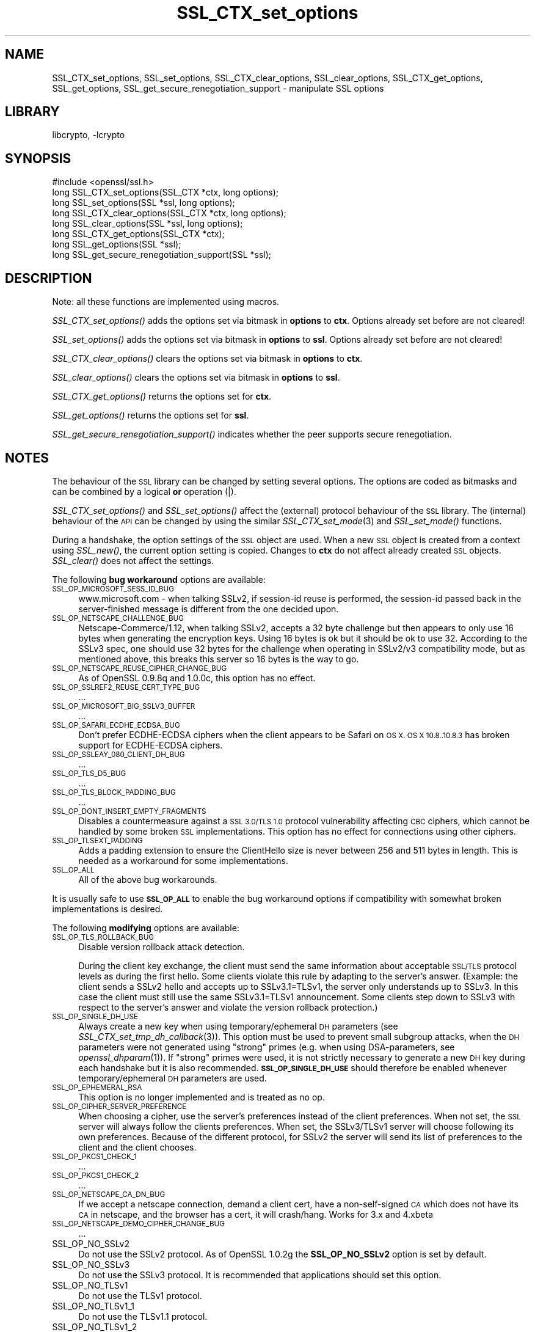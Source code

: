 .\"	$NetBSD: SSL_CTX_set_options.3,v 1.1.1.1 2018/02/03 22:43:39 christos Exp $
.\"
.\" Automatically generated by Pod::Man 4.07 (Pod::Simple 3.32)
.\"
.\" Standard preamble:
.\" ========================================================================
.de Sp \" Vertical space (when we can't use .PP)
.if t .sp .5v
.if n .sp
..
.de Vb \" Begin verbatim text
.ft CW
.nf
.ne \\$1
..
.de Ve \" End verbatim text
.ft R
.fi
..
.\" Set up some character translations and predefined strings.  \*(-- will
.\" give an unbreakable dash, \*(PI will give pi, \*(L" will give a left
.\" double quote, and \*(R" will give a right double quote.  \*(C+ will
.\" give a nicer C++.  Capital omega is used to do unbreakable dashes and
.\" therefore won't be available.  \*(C` and \*(C' expand to `' in nroff,
.\" nothing in troff, for use with C<>.
.tr \(*W-
.ds C+ C\v'-.1v'\h'-1p'\s-2+\h'-1p'+\s0\v'.1v'\h'-1p'
.ie n \{\
.    ds -- \(*W-
.    ds PI pi
.    if (\n(.H=4u)&(1m=24u) .ds -- \(*W\h'-12u'\(*W\h'-12u'-\" diablo 10 pitch
.    if (\n(.H=4u)&(1m=20u) .ds -- \(*W\h'-12u'\(*W\h'-8u'-\"  diablo 12 pitch
.    ds L" ""
.    ds R" ""
.    ds C` ""
.    ds C' ""
'br\}
.el\{\
.    ds -- \|\(em\|
.    ds PI \(*p
.    ds L" ``
.    ds R" ''
.    ds C`
.    ds C'
'br\}
.\"
.\" Escape single quotes in literal strings from groff's Unicode transform.
.ie \n(.g .ds Aq \(aq
.el       .ds Aq '
.\"
.\" If the F register is >0, we'll generate index entries on stderr for
.\" titles (.TH), headers (.SH), subsections (.SS), items (.Ip), and index
.\" entries marked with X<> in POD.  Of course, you'll have to process the
.\" output yourself in some meaningful fashion.
.\"
.\" Avoid warning from groff about undefined register 'F'.
.de IX
..
.if !\nF .nr F 0
.if \nF>0 \{\
.    de IX
.    tm Index:\\$1\t\\n%\t"\\$2"
..
.    if !\nF==2 \{\
.        nr % 0
.        nr F 2
.    \}
.\}
.\"
.\" Accent mark definitions (@(#)ms.acc 1.5 88/02/08 SMI; from UCB 4.2).
.\" Fear.  Run.  Save yourself.  No user-serviceable parts.
.    \" fudge factors for nroff and troff
.if n \{\
.    ds #H 0
.    ds #V .8m
.    ds #F .3m
.    ds #[ \f1
.    ds #] \fP
.\}
.if t \{\
.    ds #H ((1u-(\\\\n(.fu%2u))*.13m)
.    ds #V .6m
.    ds #F 0
.    ds #[ \&
.    ds #] \&
.\}
.    \" simple accents for nroff and troff
.if n \{\
.    ds ' \&
.    ds ` \&
.    ds ^ \&
.    ds , \&
.    ds ~ ~
.    ds /
.\}
.if t \{\
.    ds ' \\k:\h'-(\\n(.wu*8/10-\*(#H)'\'\h"|\\n:u"
.    ds ` \\k:\h'-(\\n(.wu*8/10-\*(#H)'\`\h'|\\n:u'
.    ds ^ \\k:\h'-(\\n(.wu*10/11-\*(#H)'^\h'|\\n:u'
.    ds , \\k:\h'-(\\n(.wu*8/10)',\h'|\\n:u'
.    ds ~ \\k:\h'-(\\n(.wu-\*(#H-.1m)'~\h'|\\n:u'
.    ds / \\k:\h'-(\\n(.wu*8/10-\*(#H)'\z\(sl\h'|\\n:u'
.\}
.    \" troff and (daisy-wheel) nroff accents
.ds : \\k:\h'-(\\n(.wu*8/10-\*(#H+.1m+\*(#F)'\v'-\*(#V'\z.\h'.2m+\*(#F'.\h'|\\n:u'\v'\*(#V'
.ds 8 \h'\*(#H'\(*b\h'-\*(#H'
.ds o \\k:\h'-(\\n(.wu+\w'\(de'u-\*(#H)/2u'\v'-.3n'\*(#[\z\(de\v'.3n'\h'|\\n:u'\*(#]
.ds d- \h'\*(#H'\(pd\h'-\w'~'u'\v'-.25m'\f2\(hy\fP\v'.25m'\h'-\*(#H'
.ds D- D\\k:\h'-\w'D'u'\v'-.11m'\z\(hy\v'.11m'\h'|\\n:u'
.ds th \*(#[\v'.3m'\s+1I\s-1\v'-.3m'\h'-(\w'I'u*2/3)'\s-1o\s+1\*(#]
.ds Th \*(#[\s+2I\s-2\h'-\w'I'u*3/5'\v'-.3m'o\v'.3m'\*(#]
.ds ae a\h'-(\w'a'u*4/10)'e
.ds Ae A\h'-(\w'A'u*4/10)'E
.    \" corrections for vroff
.if v .ds ~ \\k:\h'-(\\n(.wu*9/10-\*(#H)'\s-2\u~\d\s+2\h'|\\n:u'
.if v .ds ^ \\k:\h'-(\\n(.wu*10/11-\*(#H)'\v'-.4m'^\v'.4m'\h'|\\n:u'
.    \" for low resolution devices (crt and lpr)
.if \n(.H>23 .if \n(.V>19 \
\{\
.    ds : e
.    ds 8 ss
.    ds o a
.    ds d- d\h'-1'\(ga
.    ds D- D\h'-1'\(hy
.    ds th \o'bp'
.    ds Th \o'LP'
.    ds ae ae
.    ds Ae AE
.\}
.rm #[ #] #H #V #F C
.\" ========================================================================
.\"
.IX Title "SSL_CTX_set_options 3"
.TH SSL_CTX_set_options 3 "2016-10-14" "1.0.2k" "OpenSSL"
.\" For nroff, turn off justification.  Always turn off hyphenation; it makes
.\" way too many mistakes in technical documents.
.if n .ad l
.nh
.SH "NAME"
SSL_CTX_set_options, SSL_set_options, SSL_CTX_clear_options, SSL_clear_options, SSL_CTX_get_options, SSL_get_options, SSL_get_secure_renegotiation_support \- manipulate SSL options
.SH "LIBRARY"
libcrypto, -lcrypto
.SH "SYNOPSIS"
.IX Header "SYNOPSIS"
.Vb 1
\& #include <openssl/ssl.h>
\&
\& long SSL_CTX_set_options(SSL_CTX *ctx, long options);
\& long SSL_set_options(SSL *ssl, long options);
\&
\& long SSL_CTX_clear_options(SSL_CTX *ctx, long options);
\& long SSL_clear_options(SSL *ssl, long options);
\&
\& long SSL_CTX_get_options(SSL_CTX *ctx);
\& long SSL_get_options(SSL *ssl);
\&
\& long SSL_get_secure_renegotiation_support(SSL *ssl);
.Ve
.SH "DESCRIPTION"
.IX Header "DESCRIPTION"
Note: all these functions are implemented using macros.
.PP
\&\fISSL_CTX_set_options()\fR adds the options set via bitmask in \fBoptions\fR to \fBctx\fR.
Options already set before are not cleared!
.PP
\&\fISSL_set_options()\fR adds the options set via bitmask in \fBoptions\fR to \fBssl\fR.
Options already set before are not cleared!
.PP
\&\fISSL_CTX_clear_options()\fR clears the options set via bitmask in \fBoptions\fR
to \fBctx\fR.
.PP
\&\fISSL_clear_options()\fR clears the options set via bitmask in \fBoptions\fR to \fBssl\fR.
.PP
\&\fISSL_CTX_get_options()\fR returns the options set for \fBctx\fR.
.PP
\&\fISSL_get_options()\fR returns the options set for \fBssl\fR.
.PP
\&\fISSL_get_secure_renegotiation_support()\fR indicates whether the peer supports
secure renegotiation.
.SH "NOTES"
.IX Header "NOTES"
The behaviour of the \s-1SSL\s0 library can be changed by setting several options.
The options are coded as bitmasks and can be combined by a logical \fBor\fR
operation (|).
.PP
\&\fISSL_CTX_set_options()\fR and \fISSL_set_options()\fR affect the (external)
protocol behaviour of the \s-1SSL\s0 library. The (internal) behaviour of
the \s-1API\s0 can be changed by using the similar
\&\fISSL_CTX_set_mode\fR\|(3) and \fISSL_set_mode()\fR functions.
.PP
During a handshake, the option settings of the \s-1SSL\s0 object are used. When
a new \s-1SSL\s0 object is created from a context using \fISSL_new()\fR, the current
option setting is copied. Changes to \fBctx\fR do not affect already created
\&\s-1SSL\s0 objects. \fISSL_clear()\fR does not affect the settings.
.PP
The following \fBbug workaround\fR options are available:
.IP "\s-1SSL_OP_MICROSOFT_SESS_ID_BUG\s0" 4
.IX Item "SSL_OP_MICROSOFT_SESS_ID_BUG"
www.microsoft.com \- when talking SSLv2, if session-id reuse is
performed, the session-id passed back in the server-finished message
is different from the one decided upon.
.IP "\s-1SSL_OP_NETSCAPE_CHALLENGE_BUG\s0" 4
.IX Item "SSL_OP_NETSCAPE_CHALLENGE_BUG"
Netscape\-Commerce/1.12, when talking SSLv2, accepts a 32 byte
challenge but then appears to only use 16 bytes when generating the
encryption keys.  Using 16 bytes is ok but it should be ok to use 32.
According to the SSLv3 spec, one should use 32 bytes for the challenge
when operating in SSLv2/v3 compatibility mode, but as mentioned above,
this breaks this server so 16 bytes is the way to go.
.IP "\s-1SSL_OP_NETSCAPE_REUSE_CIPHER_CHANGE_BUG\s0" 4
.IX Item "SSL_OP_NETSCAPE_REUSE_CIPHER_CHANGE_BUG"
As of OpenSSL 0.9.8q and 1.0.0c, this option has no effect.
.IP "\s-1SSL_OP_SSLREF2_REUSE_CERT_TYPE_BUG\s0" 4
.IX Item "SSL_OP_SSLREF2_REUSE_CERT_TYPE_BUG"
\&...
.IP "\s-1SSL_OP_MICROSOFT_BIG_SSLV3_BUFFER\s0" 4
.IX Item "SSL_OP_MICROSOFT_BIG_SSLV3_BUFFER"
\&...
.IP "\s-1SSL_OP_SAFARI_ECDHE_ECDSA_BUG\s0" 4
.IX Item "SSL_OP_SAFARI_ECDHE_ECDSA_BUG"
Don't prefer ECDHE-ECDSA ciphers when the client appears to be Safari on \s-1OS X.
OS X 10.8..10.8.3\s0 has broken support for ECDHE-ECDSA ciphers.
.IP "\s-1SSL_OP_SSLEAY_080_CLIENT_DH_BUG\s0" 4
.IX Item "SSL_OP_SSLEAY_080_CLIENT_DH_BUG"
\&...
.IP "\s-1SSL_OP_TLS_D5_BUG\s0" 4
.IX Item "SSL_OP_TLS_D5_BUG"
\&...
.IP "\s-1SSL_OP_TLS_BLOCK_PADDING_BUG\s0" 4
.IX Item "SSL_OP_TLS_BLOCK_PADDING_BUG"
\&...
.IP "\s-1SSL_OP_DONT_INSERT_EMPTY_FRAGMENTS\s0" 4
.IX Item "SSL_OP_DONT_INSERT_EMPTY_FRAGMENTS"
Disables a countermeasure against a \s-1SSL 3.0/TLS 1.0\s0 protocol
vulnerability affecting \s-1CBC\s0 ciphers, which cannot be handled by some
broken \s-1SSL\s0 implementations.  This option has no effect for connections
using other ciphers.
.IP "\s-1SSL_OP_TLSEXT_PADDING\s0" 4
.IX Item "SSL_OP_TLSEXT_PADDING"
Adds a padding extension to ensure the ClientHello size is never between
256 and 511 bytes in length. This is needed as a workaround for some
implementations.
.IP "\s-1SSL_OP_ALL\s0" 4
.IX Item "SSL_OP_ALL"
All of the above bug workarounds.
.PP
It is usually safe to use \fB\s-1SSL_OP_ALL\s0\fR to enable the bug workaround
options if compatibility with somewhat broken implementations is
desired.
.PP
The following \fBmodifying\fR options are available:
.IP "\s-1SSL_OP_TLS_ROLLBACK_BUG\s0" 4
.IX Item "SSL_OP_TLS_ROLLBACK_BUG"
Disable version rollback attack detection.
.Sp
During the client key exchange, the client must send the same information
about acceptable \s-1SSL/TLS\s0 protocol levels as during the first hello. Some
clients violate this rule by adapting to the server's answer. (Example:
the client sends a SSLv2 hello and accepts up to SSLv3.1=TLSv1, the server
only understands up to SSLv3. In this case the client must still use the
same SSLv3.1=TLSv1 announcement. Some clients step down to SSLv3 with respect
to the server's answer and violate the version rollback protection.)
.IP "\s-1SSL_OP_SINGLE_DH_USE\s0" 4
.IX Item "SSL_OP_SINGLE_DH_USE"
Always create a new key when using temporary/ephemeral \s-1DH\s0 parameters
(see \fISSL_CTX_set_tmp_dh_callback\fR\|(3)).
This option must be used to prevent small subgroup attacks, when
the \s-1DH\s0 parameters were not generated using \*(L"strong\*(R" primes
(e.g. when using DSA-parameters, see \fIopenssl_dhparam\fR\|(1)).
If \*(L"strong\*(R" primes were used, it is not strictly necessary to generate
a new \s-1DH\s0 key during each handshake but it is also recommended.
\&\fB\s-1SSL_OP_SINGLE_DH_USE\s0\fR should therefore be enabled whenever
temporary/ephemeral \s-1DH\s0 parameters are used.
.IP "\s-1SSL_OP_EPHEMERAL_RSA\s0" 4
.IX Item "SSL_OP_EPHEMERAL_RSA"
This option is no longer implemented and is treated as no op.
.IP "\s-1SSL_OP_CIPHER_SERVER_PREFERENCE\s0" 4
.IX Item "SSL_OP_CIPHER_SERVER_PREFERENCE"
When choosing a cipher, use the server's preferences instead of the client
preferences. When not set, the \s-1SSL\s0 server will always follow the clients
preferences. When set, the SSLv3/TLSv1 server will choose following its
own preferences. Because of the different protocol, for SSLv2 the server
will send its list of preferences to the client and the client chooses.
.IP "\s-1SSL_OP_PKCS1_CHECK_1\s0" 4
.IX Item "SSL_OP_PKCS1_CHECK_1"
\&...
.IP "\s-1SSL_OP_PKCS1_CHECK_2\s0" 4
.IX Item "SSL_OP_PKCS1_CHECK_2"
\&...
.IP "\s-1SSL_OP_NETSCAPE_CA_DN_BUG\s0" 4
.IX Item "SSL_OP_NETSCAPE_CA_DN_BUG"
If we accept a netscape connection, demand a client cert, have a
non-self-signed \s-1CA\s0 which does not have its \s-1CA\s0 in netscape, and the
browser has a cert, it will crash/hang.  Works for 3.x and 4.xbeta
.IP "\s-1SSL_OP_NETSCAPE_DEMO_CIPHER_CHANGE_BUG\s0" 4
.IX Item "SSL_OP_NETSCAPE_DEMO_CIPHER_CHANGE_BUG"
\&...
.IP "SSL_OP_NO_SSLv2" 4
.IX Item "SSL_OP_NO_SSLv2"
Do not use the SSLv2 protocol.
As of OpenSSL 1.0.2g the \fBSSL_OP_NO_SSLv2\fR option is set by default.
.IP "SSL_OP_NO_SSLv3" 4
.IX Item "SSL_OP_NO_SSLv3"
Do not use the SSLv3 protocol.
It is recommended that applications should set this option.
.IP "SSL_OP_NO_TLSv1" 4
.IX Item "SSL_OP_NO_TLSv1"
Do not use the TLSv1 protocol.
.IP "SSL_OP_NO_TLSv1_1" 4
.IX Item "SSL_OP_NO_TLSv1_1"
Do not use the TLSv1.1 protocol.
.IP "SSL_OP_NO_TLSv1_2" 4
.IX Item "SSL_OP_NO_TLSv1_2"
Do not use the TLSv1.2 protocol.
.IP "\s-1SSL_OP_NO_SESSION_RESUMPTION_ON_RENEGOTIATION\s0" 4
.IX Item "SSL_OP_NO_SESSION_RESUMPTION_ON_RENEGOTIATION"
When performing renegotiation as a server, always start a new session
(i.e., session resumption requests are only accepted in the initial
handshake). This option is not needed for clients.
.IP "\s-1SSL_OP_NO_TICKET\s0" 4
.IX Item "SSL_OP_NO_TICKET"
Normally clients and servers will, where possible, transparently make use
of RFC4507bis tickets for stateless session resumption.
.Sp
If this option is set this functionality is disabled and tickets will
not be used by clients or servers.
.IP "\s-1SSL_OP_ALLOW_UNSAFE_LEGACY_RENEGOTIATION\s0" 4
.IX Item "SSL_OP_ALLOW_UNSAFE_LEGACY_RENEGOTIATION"
Allow legacy insecure renegotiation between OpenSSL and unpatched clients or
servers. See the \fB\s-1SECURE RENEGOTIATION\s0\fR section for more details.
.IP "\s-1SSL_OP_LEGACY_SERVER_CONNECT\s0" 4
.IX Item "SSL_OP_LEGACY_SERVER_CONNECT"
Allow legacy insecure renegotiation between OpenSSL and unpatched servers
\&\fBonly\fR: this option is currently set by default. See the
\&\fB\s-1SECURE RENEGOTIATION\s0\fR section for more details.
.SH "SECURE RENEGOTIATION"
.IX Header "SECURE RENEGOTIATION"
OpenSSL 0.9.8m and later always attempts to use secure renegotiation as
described in \s-1RFC5746.\s0 This counters the prefix attack described in
\&\s-1CVE\-2009\-3555\s0 and elsewhere.
.PP
The deprecated and highly broken SSLv2 protocol does not support
renegotiation at all: its use is \fBstrongly\fR discouraged.
.PP
This attack has far reaching consequences which application writers should be
aware of. In the description below an implementation supporting secure
renegotiation is referred to as \fIpatched\fR. A server not supporting secure
renegotiation is referred to as \fIunpatched\fR.
.PP
The following sections describe the operations permitted by OpenSSL's secure
renegotiation implementation.
.SS "Patched client and server"
.IX Subsection "Patched client and server"
Connections and renegotiation are always permitted by OpenSSL implementations.
.SS "Unpatched client and patched OpenSSL server"
.IX Subsection "Unpatched client and patched OpenSSL server"
The initial connection succeeds but client renegotiation is denied by the
server with a \fBno_renegotiation\fR warning alert if \s-1TLS\s0 v1.0 is used or a fatal
\&\fBhandshake_failure\fR alert in \s-1SSL\s0 v3.0.
.PP
If the patched OpenSSL server attempts to renegotiate a fatal
\&\fBhandshake_failure\fR alert is sent. This is because the server code may be
unaware of the unpatched nature of the client.
.PP
If the option \fB\s-1SSL_OP_ALLOW_UNSAFE_LEGACY_RENEGOTIATION\s0\fR is set then
renegotiation \fBalways\fR succeeds.
.PP
\&\fB\s-1NB:\s0\fR a bug in OpenSSL clients earlier than 0.9.8m (all of which are
unpatched) will result in the connection hanging if it receives a
\&\fBno_renegotiation\fR alert. OpenSSL versions 0.9.8m and later will regard
a \fBno_renegotiation\fR alert as fatal and respond with a fatal
\&\fBhandshake_failure\fR alert. This is because the OpenSSL \s-1API\s0 currently has
no provision to indicate to an application that a renegotiation attempt
was refused.
.SS "Patched OpenSSL client and unpatched server."
.IX Subsection "Patched OpenSSL client and unpatched server."
If the option \fB\s-1SSL_OP_LEGACY_SERVER_CONNECT\s0\fR or
\&\fB\s-1SSL_OP_ALLOW_UNSAFE_LEGACY_RENEGOTIATION\s0\fR is set then initial connections
and renegotiation between patched OpenSSL clients and unpatched servers
succeeds. If neither option is set then initial connections to unpatched
servers will fail.
.PP
The option \fB\s-1SSL_OP_LEGACY_SERVER_CONNECT\s0\fR is currently set by default even
though it has security implications: otherwise it would be impossible to
connect to unpatched servers (i.e. all of them initially) and this is clearly
not acceptable. Renegotiation is permitted because this does not add any
additional security issues: during an attack clients do not see any
renegotiations anyway.
.PP
As more servers become patched the option \fB\s-1SSL_OP_LEGACY_SERVER_CONNECT\s0\fR will
\&\fBnot\fR be set by default in a future version of OpenSSL.
.PP
OpenSSL client applications wishing to ensure they can connect to unpatched
servers should always \fBset\fR \fB\s-1SSL_OP_LEGACY_SERVER_CONNECT\s0\fR
.PP
OpenSSL client applications that want to ensure they can \fBnot\fR connect to
unpatched servers (and thus avoid any security issues) should always \fBclear\fR
\&\fB\s-1SSL_OP_LEGACY_SERVER_CONNECT\s0\fR using \fISSL_CTX_clear_options()\fR or
\&\fISSL_clear_options()\fR.
.PP
The difference between the \fB\s-1SSL_OP_LEGACY_SERVER_CONNECT\s0\fR and
\&\fB\s-1SSL_OP_ALLOW_UNSAFE_LEGACY_RENEGOTIATION\s0\fR options is that
\&\fB\s-1SSL_OP_LEGACY_SERVER_CONNECT\s0\fR enables initial connections and secure
renegotiation between OpenSSL clients and unpatched servers \fBonly\fR, while
\&\fB\s-1SSL_OP_ALLOW_UNSAFE_LEGACY_RENEGOTIATION\s0\fR allows initial connections
and renegotiation between OpenSSL and unpatched clients or servers.
.SH "RETURN VALUES"
.IX Header "RETURN VALUES"
\&\fISSL_CTX_set_options()\fR and \fISSL_set_options()\fR return the new options bitmask
after adding \fBoptions\fR.
.PP
\&\fISSL_CTX_clear_options()\fR and \fISSL_clear_options()\fR return the new options bitmask
after clearing \fBoptions\fR.
.PP
\&\fISSL_CTX_get_options()\fR and \fISSL_get_options()\fR return the current bitmask.
.PP
\&\fISSL_get_secure_renegotiation_support()\fR returns 1 is the peer supports
secure renegotiation and 0 if it does not.
.SH "SEE ALSO"
.IX Header "SEE ALSO"
\&\fIssl\fR\|(3), \fISSL_new\fR\|(3), \fISSL_clear\fR\|(3),
\&\fISSL_CTX_set_tmp_dh_callback\fR\|(3),
\&\fISSL_CTX_set_tmp_rsa_callback\fR\|(3),
\&\fIopenssl_dhparam\fR\|(1)
.SH "HISTORY"
.IX Header "HISTORY"
\&\fB\s-1SSL_OP_CIPHER_SERVER_PREFERENCE\s0\fR and
\&\fB\s-1SSL_OP_NO_SESSION_RESUMPTION_ON_RENEGOTIATION\s0\fR have been added in
OpenSSL 0.9.7.
.PP
\&\fB\s-1SSL_OP_TLS_ROLLBACK_BUG\s0\fR has been added in OpenSSL 0.9.6 and was automatically
enabled with \fB\s-1SSL_OP_ALL\s0\fR. As of 0.9.7, it is no longer included in \fB\s-1SSL_OP_ALL\s0\fR
and must be explicitly set.
.PP
\&\fB\s-1SSL_OP_DONT_INSERT_EMPTY_FRAGMENTS\s0\fR has been added in OpenSSL 0.9.6e.
Versions up to OpenSSL 0.9.6c do not include the countermeasure that
can be disabled with this option (in OpenSSL 0.9.6d, it was always
enabled).
.PP
\&\fISSL_CTX_clear_options()\fR and \fISSL_clear_options()\fR were first added in OpenSSL
0.9.8m.
.PP
\&\fB\s-1SSL_OP_ALLOW_UNSAFE_LEGACY_RENEGOTIATION\s0\fR, \fB\s-1SSL_OP_LEGACY_SERVER_CONNECT\s0\fR
and the function \fISSL_get_secure_renegotiation_support()\fR were first added in
OpenSSL 0.9.8m.
